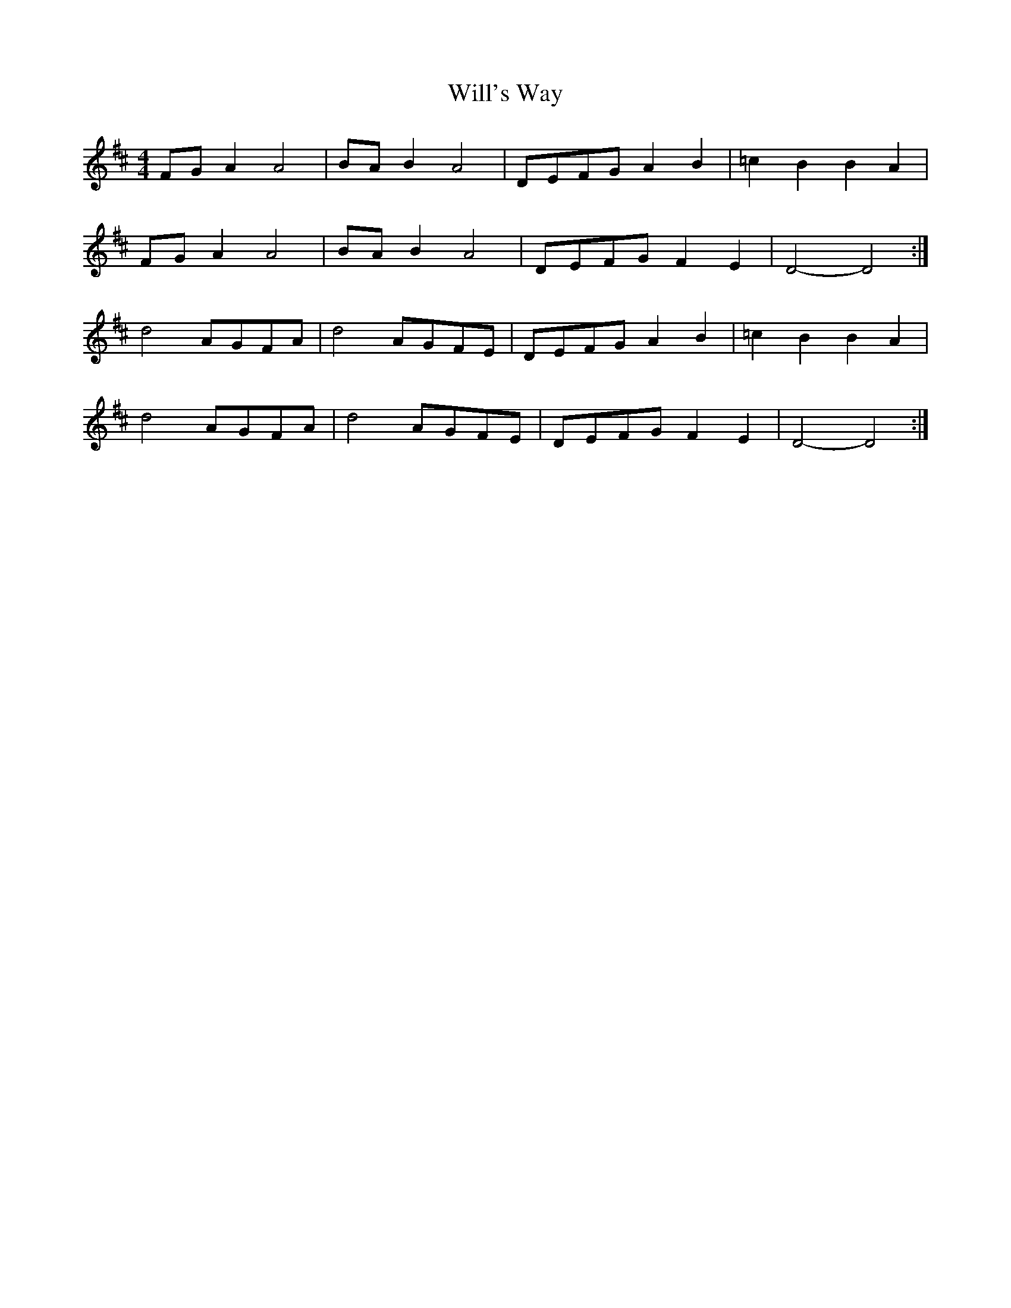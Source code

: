 X:117
T:Will's Way
M:4/4
L:1/8
K:D
FG A2 A4 | BA B2 A4 | DEFG A2B2 | =c2B2 B2A2 |
FG A2 A4 | BA B2 A4 | DEFG F2E2 | D4-D4 :|
d4 AGFA | d4 AGFE | DEFG A2B2 | =c2B2 B2A2 |
d4 AGFA | d4 AGFE | DEFG F2E2 | D4-D4 :|

